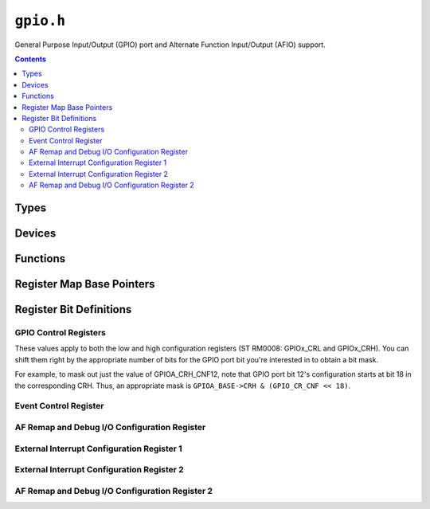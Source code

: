 .. highlight:: c
.. _libmaple-gpio:

``gpio.h``
==========

General Purpose Input/Output (GPIO) port and Alternate Function
Input/Output (AFIO) support.

.. contents:: Contents
   :local:

Types
-----

.. TODO: seperate stm32f1/stm32f2 families correctly

.. doxygenstruct:: stm32f1::gpio_reg_map
.. doxygenstruct:: stm32f2_f4::gpio_reg_map
.. doxygenstruct:: gpio_dev
.. doxygenenum:: gpio_pin_mode

.. doxygenstruct:: stm32f1::afio_reg_map
.. doxygentypedef:: stm32f1::afio_exti_port
.. doxygentypedef:: stm32f1::afio_exti_num
.. doxygentypedef:: stm32f1::afio_remap_peripheral
.. doxygentypedef:: stm32f1::afio_debug_cfg

Devices
-------

.. doxygenvariable:: GPIOA
.. doxygenvariable:: GPIOB
.. doxygenvariable:: GPIOC
.. doxygenvariable:: GPIOD
.. doxygenvariable:: GPIOE
.. doxygenvariable:: GPIOF
.. doxygenvariable:: GPIOG

Functions
---------

.. doxygenfunction:: gpio_init
.. doxygenfunction:: gpio_init_all
.. doxygenfunction:: gpio_set_mode(gpio_dev *, uint8, gpio_pin_mode)
.. doxygenfunction:: gpio_exti_port
.. doxygenfunction:: gpio_write_bit
.. doxygenfunction:: gpio_read_bit
.. doxygenfunction:: gpio_toggle_bit

.. doxygenfunction:: afio_init

.. c:macro:: afio_exti_select(exti, port)

   Macro for `exti_select((exti), (port))`.

.. _gpio-h-afio-remap:
.. doxygenfunction:: afio_remap
.. doxygenfunction:: afio_cfg_debug_ports

Register Map Base Pointers
--------------------------

.. doxygendefine:: GPIOA_BASE
.. doxygendefine:: GPIOB_BASE
.. doxygendefine:: GPIOC_BASE
.. doxygendefine:: GPIOD_BASE
.. doxygendefine:: GPIOE_BASE
.. doxygendefine:: GPIOF_BASE
.. doxygendefine:: GPIOG_BASE

.. doxygendefine:: AFIO_BASE

Register Bit Definitions
------------------------

GPIO Control Registers
~~~~~~~~~~~~~~~~~~~~~~

These values apply to both the low and high configuration registers
(ST RM0008: GPIOx_CRL and GPIOx_CRH).  You can shift them right by the
appropriate number of bits for the GPIO port bit you're interested in
to obtain a bit mask.

For example, to mask out just the value of GPIOA_CRH_CNF12, note that
GPIO port bit 12's configuration starts at bit 18 in the corresponding
CRH.  Thus, an appropriate mask is ``GPIOA_BASE->CRH & (GPIO_CR_CNF <<
18)``.

.. doxygendefine:: GPIO_CR_CNF_INPUT_ANALOG
.. doxygendefine:: GPIO_CR_CNF_INPUT_FLOATING
.. doxygendefine:: GPIO_CR_CNF_INPUT_PU_PD
.. doxygendefine:: GPIO_CR_CNF_OUTPUT_PP
.. doxygendefine:: GPIO_CR_CNF_OUTPUT_OD
.. doxygendefine:: GPIO_CR_CNF_AF_OUTPUT_PP
.. doxygendefine:: GPIO_CR_CNF_AF_OUTPUT_OD
.. doxygendefine:: GPIO_CR_MODE_INPUT
.. doxygendefine:: GPIO_CR_MODE_OUTPUT_10MHZ
.. doxygendefine:: GPIO_CR_MODE_OUTPUT_2MHZ
.. doxygendefine:: GPIO_CR_MODE_OUTPUT_50MHZ

Event Control Register
~~~~~~~~~~~~~~~~~~~~~~

.. doxygendefine:: AFIO_EVCR_EVOE
.. doxygendefine:: AFIO_EVCR_PORT_PA
.. doxygendefine:: AFIO_EVCR_PORT_PB
.. doxygendefine:: AFIO_EVCR_PORT_PC
.. doxygendefine:: AFIO_EVCR_PORT_PD
.. doxygendefine:: AFIO_EVCR_PORT_PE
.. doxygendefine:: AFIO_EVCR_PIN_0
.. doxygendefine:: AFIO_EVCR_PIN_1
.. doxygendefine:: AFIO_EVCR_PIN_2
.. doxygendefine:: AFIO_EVCR_PIN_3
.. doxygendefine:: AFIO_EVCR_PIN_4
.. doxygendefine:: AFIO_EVCR_PIN_5
.. doxygendefine:: AFIO_EVCR_PIN_6
.. doxygendefine:: AFIO_EVCR_PIN_7
.. doxygendefine:: AFIO_EVCR_PIN_8
.. doxygendefine:: AFIO_EVCR_PIN_9
.. doxygendefine:: AFIO_EVCR_PIN_10
.. doxygendefine:: AFIO_EVCR_PIN_11
.. doxygendefine:: AFIO_EVCR_PIN_12
.. doxygendefine:: AFIO_EVCR_PIN_13
.. doxygendefine:: AFIO_EVCR_PIN_14
.. doxygendefine:: AFIO_EVCR_PIN_15

AF Remap and Debug I/O Configuration Register
~~~~~~~~~~~~~~~~~~~~~~~~~~~~~~~~~~~~~~~~~~~~~

.. doxygendefine:: AFIO_MAPR_SWJ_CFG
.. doxygendefine:: AFIO_MAPR_SWJ_CFG_FULL_SWJ
.. doxygendefine:: AFIO_MAPR_SWJ_CFG_FULL_SWJ_NO_NJRST
.. doxygendefine:: AFIO_MAPR_SWJ_CFG_NO_JTAG_SW
.. doxygendefine:: AFIO_MAPR_SWJ_CFG_NO_JTAG_NO_SW
.. doxygendefine:: AFIO_MAPR_ADC2_ETRGREG_REMAP
.. doxygendefine:: AFIO_MAPR_ADC2_ETRGINJ_REMAP
.. doxygendefine:: AFIO_MAPR_ADC1_ETRGREG_REMAP
.. doxygendefine:: AFIO_MAPR_ADC1_ETRGINJ_REMAP
.. doxygendefine:: AFIO_MAPR_TIM5CH4_IREMAP
.. doxygendefine:: AFIO_MAPR_PD01_REMAP
.. doxygendefine:: AFIO_MAPR_CAN_REMAP
.. doxygendefine:: AFIO_MAPR_CAN_REMAP_NONE
.. doxygendefine:: AFIO_MAPR_CAN_REMAP_PB8_PB9
.. doxygendefine:: AFIO_MAPR_CAN_REMAP_PD0_PD1
.. doxygendefine:: AFIO_MAPR_TIM4_REMAP
.. doxygendefine:: AFIO_MAPR_TIM3_REMAP
.. doxygendefine:: AFIO_MAPR_TIM3_REMAP_NONE
.. doxygendefine:: AFIO_MAPR_TIM3_REMAP_PARTIAL
.. doxygendefine:: AFIO_MAPR_TIM3_REMAP_FULL
.. doxygendefine:: AFIO_MAPR_TIM2_REMAP
.. doxygendefine:: AFIO_MAPR_TIM2_REMAP_NONE
.. doxygendefine:: AFIO_MAPR_TIM2_REMAP_PA15_PB3_PA2_PA3
.. doxygendefine:: AFIO_MAPR_TIM2_REMAP_PA0_PA1_PB10_PB11
.. doxygendefine:: AFIO_MAPR_TIM2_REMAP_FULL
.. doxygendefine:: AFIO_MAPR_TIM1_REMAP
.. doxygendefine:: AFIO_MAPR_TIM1_REMAP_NONE
.. doxygendefine:: AFIO_MAPR_TIM1_REMAP_PARTIAL
.. doxygendefine:: AFIO_MAPR_TIM1_REMAP_FULL
.. doxygendefine:: AFIO_MAPR_USART3_REMAP
.. doxygendefine:: AFIO_MAPR_USART3_REMAP_NONE
.. doxygendefine:: AFIO_MAPR_USART3_REMAP_PARTIAL
.. doxygendefine:: AFIO_MAPR_USART3_REMAP_FULL
.. doxygendefine:: AFIO_MAPR_USART2_REMAP
.. doxygendefine:: AFIO_MAPR_USART1_REMAP
.. doxygendefine:: AFIO_MAPR_I2C1_REMAP
.. doxygendefine:: AFIO_MAPR_SPI1_REMAP

External Interrupt Configuration Register 1
~~~~~~~~~~~~~~~~~~~~~~~~~~~~~~~~~~~~~~~~~~~

.. doxygendefine:: AFIO_EXTICR1_EXTI3
.. doxygendefine:: AFIO_EXTICR1_EXTI3_PA
.. doxygendefine:: AFIO_EXTICR1_EXTI3_PB
.. doxygendefine:: AFIO_EXTICR1_EXTI3_PC
.. doxygendefine:: AFIO_EXTICR1_EXTI3_PD
.. doxygendefine:: AFIO_EXTICR1_EXTI3_PE
.. doxygendefine:: AFIO_EXTICR1_EXTI3_PF
.. doxygendefine:: AFIO_EXTICR1_EXTI3_PG
.. doxygendefine:: AFIO_EXTICR1_EXTI2
.. doxygendefine:: AFIO_EXTICR1_EXTI2_PA
.. doxygendefine:: AFIO_EXTICR1_EXTI2_PB
.. doxygendefine:: AFIO_EXTICR1_EXTI2_PC
.. doxygendefine:: AFIO_EXTICR1_EXTI2_PD
.. doxygendefine:: AFIO_EXTICR1_EXTI2_PE
.. doxygendefine:: AFIO_EXTICR1_EXTI2_PF
.. doxygendefine:: AFIO_EXTICR1_EXTI2_PG
.. doxygendefine:: AFIO_EXTICR1_EXTI1
.. doxygendefine:: AFIO_EXTICR1_EXTI1_PA
.. doxygendefine:: AFIO_EXTICR1_EXTI1_PB
.. doxygendefine:: AFIO_EXTICR1_EXTI1_PC
.. doxygendefine:: AFIO_EXTICR1_EXTI1_PD
.. doxygendefine:: AFIO_EXTICR1_EXTI1_PE
.. doxygendefine:: AFIO_EXTICR1_EXTI1_PF
.. doxygendefine:: AFIO_EXTICR1_EXTI1_PG
.. doxygendefine:: AFIO_EXTICR1_EXTI0
.. doxygendefine:: AFIO_EXTICR1_EXTI0_PA
.. doxygendefine:: AFIO_EXTICR1_EXTI0_PB
.. doxygendefine:: AFIO_EXTICR1_EXTI0_PC
.. doxygendefine:: AFIO_EXTICR1_EXTI0_PD
.. doxygendefine:: AFIO_EXTICR1_EXTI0_PE
.. doxygendefine:: AFIO_EXTICR1_EXTI0_PF
.. doxygendefine:: AFIO_EXTICR1_EXTI0_PG

External Interrupt Configuration Register 2
~~~~~~~~~~~~~~~~~~~~~~~~~~~~~~~~~~~~~~~~~~~

.. doxygendefine:: AFIO_EXTICR2_EXTI7
.. doxygendefine:: AFIO_EXTICR2_EXTI7_PA
.. doxygendefine:: AFIO_EXTICR2_EXTI7_PB
.. doxygendefine:: AFIO_EXTICR2_EXTI7_PC
.. doxygendefine:: AFIO_EXTICR2_EXTI7_PD
.. doxygendefine:: AFIO_EXTICR2_EXTI7_PE
.. doxygendefine:: AFIO_EXTICR2_EXTI7_PF
.. doxygendefine:: AFIO_EXTICR2_EXTI7_PG
.. doxygendefine:: AFIO_EXTICR2_EXTI6
.. doxygendefine:: AFIO_EXTICR2_EXTI6_PA
.. doxygendefine:: AFIO_EXTICR2_EXTI6_PB
.. doxygendefine:: AFIO_EXTICR2_EXTI6_PC
.. doxygendefine:: AFIO_EXTICR2_EXTI6_PD
.. doxygendefine:: AFIO_EXTICR2_EXTI6_PE
.. doxygendefine:: AFIO_EXTICR2_EXTI6_PF
.. doxygendefine:: AFIO_EXTICR2_EXTI6_PG
.. doxygendefine:: AFIO_EXTICR2_EXTI5
.. doxygendefine:: AFIO_EXTICR2_EXTI5_PA
.. doxygendefine:: AFIO_EXTICR2_EXTI5_PB
.. doxygendefine:: AFIO_EXTICR2_EXTI5_PC
.. doxygendefine:: AFIO_EXTICR2_EXTI5_PD
.. doxygendefine:: AFIO_EXTICR2_EXTI5_PE
.. doxygendefine:: AFIO_EXTICR2_EXTI5_PF
.. doxygendefine:: AFIO_EXTICR2_EXTI5_PG
.. doxygendefine:: AFIO_EXTICR2_EXTI4
.. doxygendefine:: AFIO_EXTICR2_EXTI4_PA
.. doxygendefine:: AFIO_EXTICR2_EXTI4_PB
.. doxygendefine:: AFIO_EXTICR2_EXTI4_PC
.. doxygendefine:: AFIO_EXTICR2_EXTI4_PD
.. doxygendefine:: AFIO_EXTICR2_EXTI4_PE
.. doxygendefine:: AFIO_EXTICR2_EXTI4_PF
.. doxygendefine:: AFIO_EXTICR2_EXTI4_PG

AF Remap and Debug I/O Configuration Register 2
~~~~~~~~~~~~~~~~~~~~~~~~~~~~~~~~~~~~~~~~~~~~~~~

.. doxygendefine:: AFIO_MAPR2_FSMC_NADV
.. doxygendefine:: AFIO_MAPR2_TIM14_REMAP
.. doxygendefine:: AFIO_MAPR2_TIM13_REMAP
.. doxygendefine:: AFIO_MAPR2_TIM11_REMAP
.. doxygendefine:: AFIO_MAPR2_TIM10_REMAP
.. doxygendefine:: AFIO_MAPR2_TIM9_REMAP
